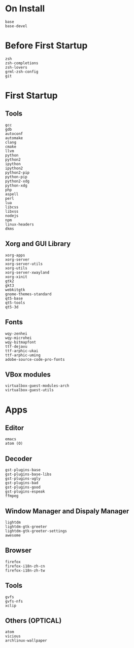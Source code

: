 * On Install
#+BEGIN_SRC
base
base-devel
#+END_SRC
* Before First Startup
#+BEGIN_SRC
zsh
zsh-completions
zsh-lovers
grml-zsh-config
git
#+END_SRC
* First Startup
** Tools
#+BEGIN_SRC
gcc
gdb
autoconf
automake
clang
cmake
llvm
python
python2
ipython
ipython2
python2-pip
python-pip
python2-xdg
python-xdg
php
aspell
perl
lua
libcss
libxss
nodejs
npm
linux-headers
dkms
#+END_SRC

** Xorg and GUI Library
#+BEGIN_SRC
xorg-apps
xorg-server
xorg-server-utils
xorg-utils
xorg-server-xwayland
xorg-xinit
gtk2
gkt3
webkitgtk
gnome-themes-standard
qt5-base
qt5-tools
qt5-3d
#+END_SRC

** Fonts
#+BEGIN_SRC
wqy-zenhei
wqy-microhei
wqy-bitmapfont
ttf-dejavu
ttf-arphic-ukai
ttf-arphic-uming
adobe-source-code-pro-fonts
#+END_SRC

** VBox modules
#+BEGIN_SRC
virtualbox-guest-modules-arch
virtualbox-guest-utils
#+END_SRC

* Apps
** Editor
#+BEGIN_SRC
emacs
atom (O)
#+END_SRC
** Decoder
#+BEGIN_SRC
gst-plugins-base
gst-plugins-base-libs
gst-plugins-ugly
gst-plugins-bad
gst-plugins-good
gst-plugins-espeak
ffmpeg
#+END_SRC

** Window Manager and Dispaly Manager
#+BEGIN_SRC
lightdm
lightdm-gtk-greeter
lightdm-gtk-greeter-settings
awesome
#+END_SRC

** Browser
#+BEGIN_SRC
firefox
firefox-i18n-zh-cn
firefox-i18n-zh-tw
#+END_SRC

** Tools
#+BEGIN_SRC
gvfs
gvfs-nfs
xclip
#+END_SRC
** Others (OPTICAL)
#+BEGIN_SRC
atom
vicious
archlinux-wallpaper
#+END_SRC
